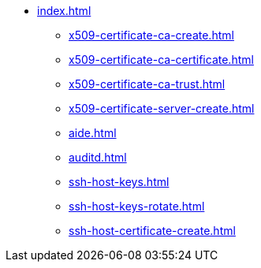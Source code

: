 * xref:index.adoc[]
** xref:x509-certificate-ca-create.adoc[]
** xref:x509-certificate-ca-certificate.adoc[]
** xref:x509-certificate-ca-trust.adoc[]
** xref:x509-certificate-server-create.adoc[]
** xref:aide.adoc[]
** xref:auditd.adoc[]
** xref:ssh-host-keys.adoc[]
** xref:ssh-host-keys-rotate.adoc[]
** xref:ssh-host-certificate-create.adoc[]
